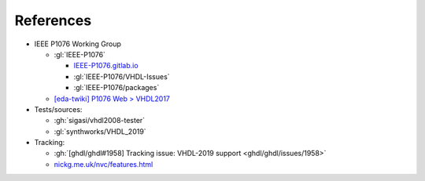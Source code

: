 References
##########

* IEEE P1076 Working Group

  * :gl:`IEEE-P1076`

    * `IEEE-P1076.gitlab.io <https://ieee-p1076.gitlab.io/>`__

    * :gl:`IEEE-P1076/VHDL-Issues`

    * :gl:`IEEE-P1076/packages`

  * `[eda-twiki] P1076 Web > VHDL2017 <http://www.eda-twiki.org/cgi-bin/view.cgi/P1076/VHDL2017>`__

* Tests/sources:

  * :gh:`sigasi/vhdl2008-tester`

  * :gl:`synthworks/VHDL_2019`

* Tracking:

  * :gh:`[ghdl/ghdl#1958] Tracking issue: VHDL-2019 support <ghdl/ghdl/issues/1958>`

  * `nickg.me.uk/nvc/features.html <https://www.nickg.me.uk/nvc/features.html>`__
